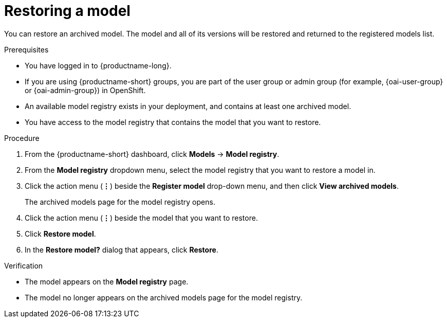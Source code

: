 :_module-type: PROCEDURE

[id="restoring-a-model_{context}"]
= Restoring a model

[role='_abstract']
You can restore an archived model. The model and all of its versions will be restored and returned to the registered models list.

.Prerequisites
* You have logged in to {productname-long}.
ifndef::upstream[]
* If you are using {productname-short} groups, you are part of the user group or admin group (for example, {oai-user-group} or {oai-admin-group}) in OpenShift.
endif::[]
ifdef::upstream[]
* If you are using {productname-short} groups, you are part of the user group or admin group (for example, {odh-user-group} or {odh-admin-group}) in OpenShift.
endif::[]
* An available model registry exists in your deployment, and contains at least one archived model.
* You have access to the model registry that contains the model that you want to restore.

.Procedure
. From the {productname-short} dashboard, click *Models* -> *Model registry*.
. From the *Model registry* dropdown menu, select the model registry that you want to restore a model in.
. Click the action menu (*&#8942;*) beside the *Register model* drop-down menu, and then click *View archived models*.
+ 
The archived models page for the model registry opens.
. Click the action menu (*&#8942;*) beside the model that you want to restore.
. Click *Restore model*.
. In the *Restore model?* dialog that appears, click *Restore*.

.Verification

* The model appears on the *Model registry* page.
* The model no longer appears on the archived models page for the model registry.

// [role="_additional-resources"]
// .Additional resources
// * TODO or delete
